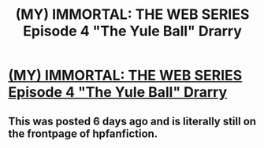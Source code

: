 #+TITLE: (MY) IMMORTAL: THE WEB SERIES Episode 4 "The Yule Ball" **Drarry**

* [[http://www.youtube.com/watch?v=U_XC_EG_fnM][(MY) IMMORTAL: THE WEB SERIES Episode 4 "The Yule Ball" **Drarry**]]
:PROPERTIES:
:Author: kate675309
:Score: 6
:DateUnix: 1376332178.0
:DateShort: 2013-Aug-12
:END:

** This was posted 6 days ago and is literally still on the frontpage of hpfanfiction.
:PROPERTIES:
:Author: plopzer
:Score: 3
:DateUnix: 1376335227.0
:DateShort: 2013-Aug-12
:END:
